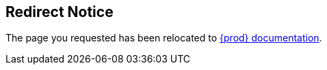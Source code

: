 :page-aliases: 3-minutes-to-che, accessing-che-from-openshift-developer-perspective.adoc, adding-a-vscode-extension-to-a-workspace, adding-a-vs-code-extension-to-a-workspace.adoc, adding-a-vs-code-extension-to-the-che-plugin-registry.adoc, adding-support-for-a-new-debugger, adding-support-for-a-new-language, adding-tools-to-che-after-creating-a-workspace.adoc, administration-guide:architecture-overview.adoc, administration-guide:architecture-overview-with-che-server.adoc, administration-guide:architecture-overview-with-devworkspace.adoc, administration-guide:authenticating-users.adoc, administration-guide:authorizing-users.adoc, administration-guide:backing-up-of-che-instances-to-amazon-s3.adoc, administration-guide:backing-up-of-che-instances-to-an-sftp-backup-server.adoc, administration-guide:backing-up-of-che-instances-to-a-rest-backup-server.adoc, administration-guide:backing-up-of-che-instances-to-the-internal-backup-server.adoc, administration-guide:backup-and-recovery.adoc, administration-guide:backups-of-persistent-volumes.adoc, administration-guide:backups-of-postgresql.adoc, administration-guide:building-and-running-a-custom-registry-image,   administration-guide:building-custom-registry-images.adoc, administration-guide:caching-images-for-faster-workspace-start.adoc, administration-guide:calculating-che-resource-requirements.adoc, administration-guide:che-operator.adoc, administration-guide:che-server.adoc, administration-guide:che-workspaces-architecture-with-che-server.adoc, administration-guide:collecting-logs-using-chectl.adoc, administration-guide:configuring-authorization.adoc, administration-guide:configuring-minikube-github-authentication.adoc, administration-guide:configuring-openshift-oauth.adoc, administration-guide:configuring-server-logging.adoc, administration-guide:customizing-the-registries.adoc, administration-guide:dashboard.adoc, administration-guide:defining-the-list-of-images-to-pull.adoc, administration-guide:defining-the-memory-parameters-for-the-image-puller.adoc, administration-guide:devfile-registries.adoc, administration-guide:devworkspace-operator.adoc, administration-guide:disabling-readiness-init-containers-for-the-olm-installer.adoc, administration-guide:disabling-readiness-init-containers-for-the-operator-installer.adoc, administration-guide:enabling-and-disabling-readiness-init-containers-for-the-olm-installer.adoc, administration-guide:enabling-and-disabling-readiness-init-containers-for-the-operator-installer.adoc, administration-guide:enabling-readiness-init-containers-for-the-olm-installer.adoc, administration-guide:enabling-readiness-init-containers-for-the-operator-installer.adoc, administration-guide:gateway.adoc, administration-guide:high-level-che-architecture, administration-guide:high-level-che-architecture-with-che-server, administration-guide:high-level-che-architecture-with-devworkspace, administration-guide:including-the-plug-in-binaries-in-the-registry-image, administration-guide:installing-image-puller-on-kubernetes-using-the-image-puller-operator.adoc, administration-guide:installing-image-puller-on-openshift-using-openshift-templates.adoc, administration-guide:installing-image-puller-on-openshift-using-operatorhub.adoc, administration-guide:installing-image-puller-using-che-operator.adoc, administration-guide:managing-identities-and-authorizations.adoc, administration-guide:migration-from-postgresql-9-to-postgresql-13.adoc, administration-guide:monitoring-che.adoc, administration-guide:monitoring-the-dev-workspace-operator.adoc, administration-guide:plug-in-registry.adoc, administration-guide:postgresql.adoc, administration-guide:readiness-init-containers.adoc, administration-guide:removing-user-data.adoc, administration-guide:restoring-a-che-instance-from-a-backup.adoc, administration-guide:retrieving-che-logs.adoc, administration-guide:running-custom-registries.adoc, administration-guide:server-components.adoc, administration-guide:server-components-with-che-server.adoc, administration-guide:supported-restic-compatible-backup-servers.adoc, administration-guide:testing-a-visual-studio-code-extension-in-che, administration-guide:tracing-che.adoc, administration-guide:user-workspaces.adoc, administration-guide:using-a-visual-studio-code-extension-in-che, administration-guide:viewing-che-server-logs.adoc, administration-guide:viewing-che-workspaces-logs, administration-guide:viewing-external-service-logs.adoc, administration-guide:viewing-kubernetes-events.adoc, administration-guide:viewing-operator-events.adoc, administration-guide:viewing-plug-in-broker-logs.adoc, advanced-configuration, advanced-configuration-options, advanced-configuration-options-for-the-che-server-component, authenticating-on-scm-server-with-a-personal-access-token.adoc, authenticating-users, authenticating-with-openshift-connector-from-che, authoring-devfiles.adoc, authoring-devfiles-version-1.adoc, authoring-devfiles-version-2.adoc, authorizing-users, backup-and-disaster-recovery, backups-of-postgresql, branding-che-theia, building-and-running-a-custom-devfile-registry-image, building-and-running-a-custom-plugin-registry-image, building-images-for-ides-based-on-the-intellij-platform.adoc, caching-images-for-faster-workspace-start, calculating-che-resource-requirements, che-architecture-overview, che-architecture-overview-with-che-server, che-architecture-overview-with-devworkspace, che-extensibility-reference, che-extension-points, che-glossary, che-quick-starts, che-theia-ide-basics.adoc, che-theia-plug-in-api, che-theia-troubleshooting.adoc, che-workspace-controller, che-workspace-controller-with-che-server, che-workspaces-architecture,  che-workspaces-architecture-with-che-server, collecting-logs-using-chectl, configuring-an-existing-workspace-to-use-intellij-idea, configuring-authorization, configuring-a-workspace-to-use-an-ide-based-on-the-intellij-platform.adoc, configuring-a-workspace-using-a-devfile, configuring-a-workspace-with-dashboard.adoc, configuring-che, configuring-che-hostname, configuring-communication-between-che-components, configuring-ingresses, configuring-minikube-github-authentication, configuring-openshift-oauth, configuring-routes, configuring-server-logging, configuring-storage-strategies, configuring-storage-types, configuring-system-variables, configuring-the-che-installation, configuring-the-number-of-workspaces-that-a-user-can-create, configuring-the-number-of-workspaces-that-a-user-can-run, configuring-workspace-exposure-strategies, configuring-workspaces-nodeselector, connecting-source-code-from-github-to-a-openshift-component-using-openshift-connector, contributor-guide:adding-support-for-a-new-debugger.adoc, contributor-guide:adding-support-for-a-new-language.adoc, contributor-guide:branding-che-theia.adoc, contributor-guide:building-and-running-a-custom-devfile-registry-image, contributor-guide:building-and-running-a-custom-plugin-registry-image, contributor-guide:che-extensibility-reference.adoc, contributor-guide:che-extension-points.adoc, contributor-guide:che-theia-plug-in-api.adoc, contributor-guide: customizing-the-devfile-and-plug-in-registries, contributor-guide:customizing-the-devfile-and-plug-in-registries, contributor-guide:debug-adapter-protocol.adoc, contributor-guide:developing-che-theia-plug-ins.adoc, contributor-guide:language-server-protocol.adoc, contributor-guide:publishing-che-theia-plug-ins.adoc, contributor-guide:testing-che-theia-plug-ins.adoc,, creating-and-configuring-a-new-workspace, creating-an-instance-of-the-che-operator, creating-a-telemetry-plugin, creating-a-workspace-by-importing-the-source-code-of-a-project, creating-a-workspace-from-a-code-sample.adoc, creating-a-workspace-from-a-template-devfile.adoc, creating-a-workspace-from-code-sample, creating-a-workspace-from-local-devfile-using-chectl.adoc, creating-a-workspace-from-remote-devfile.adoc, creating-components-with-openshift-connector-in-che, customizing-developer-environments.adoc, customizing-the-devfile-and-plug-in-registries,  database, database-setup, debug-adapter-protocol, defining-custom-commands-for-che-theia.adoc, defining-the-list-of-images-to-pull, defining-the-memory-parameters-for-the-image-puller, deploying-che-with-support-for-git-repositories-with-self-signed-certificates, developing-che-theia-plug-ins, devworkspace-operator, differences-in-how-che-theia-webview-works-on-a-single-host-mode-comparing-to-a-multi-host-mode.adoc, disabling-readiness-init-containers-for-the-olm-installer, disabling-readiness-init-containers-for-the-operator-installer, eclipse-che4z, enabling-and-disabling-readiness-init-containers-for-the-olm-installer, enabling-and-disabling-readiness-init-containers-for-the-operator-installer, enabling-dev-workspace-operator, enabling-readiness-init-containers-for-the-olm-installer, enabling-readiness-init-containers-for-the-operator-installer, end-user-guide:configuring-workspace-exposure-strategies, end-user-guide:importing-self-signed-certificates-to-browsers, end-user-guide:index.adoc, extensions:authenticating-with-openshift-connector-from-che.adoc, extensions:connecting-source-code-from-github-to-a-openshift-component-using-openshift-connector.adoc, extensions:creating-a-telemetry-plugin.adoc, extensions:creating-components-with-openshift-connector-in-che.adoc, extensions:eclipse-che4z.adoc, extensions:features-of-openshift-connector.adoc, extensions:installing-openshift-connector-in-che.adoc, extensions:java-lombok.adoc, extensions:openshift-connector-overview.adoc, extensions:telemetry.adoc, extensions:the-woopra-telemetry-plugin.adoc, external-database-setup, features-of-openshift-connector, glossary:che-glossary, high-level-che-architecture, high-level-che-architecture-with-che-server, high-level-che-architecture-with-devworkspace, hosted-che, hosted-che:hosted-che.adoc, hosted-che:try-in-web-ide-github-action.adoc, importing-certificates-to-browsers.adoc, importing-kubernetes-applications-into-a-workspace.adoc, importing-self-signed-certificates-to-browsers, importing-the-source-code-of-a-project-into-a-workspace.adoc, importing-untrusted-tls-certificates, importing-untrusted-tls-certificates-old, installation-guide:advanced-configuration.adoc, installation-guide:advanced-configuration-options, installation-guide:advanced-configuration-options-for-the-che-server-component.adoc, installation-guide:checluster-custom-resource-fields-reference.adoc, installation-guide:configuring-che, installation-guide:configuring-che-hostname.adoc, installation-guide:configuring-communication-between-che-components.adoc, installation-guide:configuring-ingresses.adoc, installation-guide:configuring-namespace-strategies.adoc, installation-guide:configuring-routes.adoc, installation-guide:configuring-storage-strategies.adoc, installation-guide:configuring-storage-types.adoc, installation-guide:configuring-the-che-installation.adoc, installation-guide:configuring-the-number-of-workspaces-that-a-user-can-create.adoc, installation-guide:configuring-the-number-of-workspaces-that-a-user-can-run.adoc, installation-guide:configuring-workspace-exposure, installation-guide:configuring-workspace-exposure-strategies.adoc, installation-guide:configuring-workspaces-nodeselector.adoc, installation-guide:creating-an-instance-of-the-che-operator.adoc, installation-guide:deploying-che-with-support-for-git-repositories-with-self-signed-certificates.adoc, installation-guide:enabling-dev-workspace-operator.adoc, installation-guide:importing-untrusted-tls-certificates.adoc, installation-guide:importing-untrusted-tls-certificates-old.adoc, installation-guide:index.adoc, installation-guide:upgrading-che-known-issues, installation-guide:installing-che.adoc, installation-guide:installing-che-in-cloud.adoc, installation-guide:installing-che-in-restricted-environment, installation-guide:installing-che-locally.adoc, installation-guide:installing-che-on-aws.adoc, installation-guide:installing-che-on-codeready-containers.adoc, installation-guide:installing-che-on-docker-desktop.adoc, installation-guide:installing-che-on-google-cloud-platform.adoc, installation-guide:installing-che-on-kind.adoc, installation-guide:installing-che-on-kubespray.adoc, installation-guide:installing-che-on-microsoft-azure.adoc, installation-guide:installing-che-on-minikube.adoc, installation-guide:installing-che-on-minishift.adoc, installation-guide:installing-che-on-openshift-3-using-the-operator.adoc, installation-guide:installing-che-on-openshift-4-using-cli.adoc, installation-guide:installing-che-on-openshift-4-using-operatorhub.adoc, installation-guide:installing-che-using-storage-classes.adoc, installation-guide:mounting-a-secret-as-a-file-or-an-environment-variable-into-a-container.adoc, installation-guide:rolling-back-a-che-upgrade.adoc, installation-guide:running-che-locally, installation-guide:running-more-than-one-workspace-at-a-time, installation-guide:setting-up-the-keycloak-che-username-readonly-theme-for-the-eclipse-che-login-page.adoc, installation-guide:supported-platforms.adoc, installation-guide:switching-between-external-and-internal-communication, installation-guide:understanding-the-checluster-custom-resource.adoc, installation-guide:uninstalling-che.adoc, installation-guide:uninstalling-che-after-chectl-installation.adoc, installation-guide:uninstalling-che-after-operatorhub-installation-using-openshift-cli.adoc, installation-guide:uninstalling-che-after-operatorhub-installation-using-openshift-web-console.adoc, installation-guide:upgrading-che.adoc, installation-guide:upgrading-che-namespace-strategies-other-than-per-user.adoc, installation-guide:upgrading-che-using-operatorhub.adoc, installation-guide:upgrading-che-using-the-cli-management-tool.adoc, installation-guide:upgrading-che-using-the-cli-management-tool-in-restricted-environment.adoc, installation-guide:using-chectl-to-configure-the-checluster-custom-resource-during-installation.adoc, installation-guide:using-cli-to-configure-the-checluster-custom-resource, installation-guide:using-the-chectl-management-tool.adoc, installation-guide:using-the-cli-to-configure-the-checluster-custom-resource.adoc, installation-guide:using-the-openshift-web-console-to-configure-the-checluster-custom-resource.adoc, installation-guide:using-the-openshift-web-console-to-configure-the-checluster-custom-resource-during-installation.adoc, installing-che, installing-che-in-a-restricted-environment.adoc, installing-che-in-cloud, installing-che-in-restricted-environment, installing-che-in-tls-mode-with-self-signed-certificates, installing-che-on-aws, installing-che-on-codeready-containers, installing-che-on-docker-desktop, installing-che-on-google-cloud-platform, installing-che-on-kind, installing-che-on-kubespray, installing-che-on-microsoft-azure, installing-che-on-minikube, installing-che-on-minishift, installing-che-on-openshift-3-using-the-operator, installing-che-on-openshift-4-using-cli, installing-che-on-openshift-4-using-operatorhub, installing-che-using-storage-classes, installing-image-puller-on-kubernetes-using-image-puller-operator, installing-image-puller-on-openshift-using-openshift-templates, installing-image-puller-on-openshift-using-operatorhub, installing-image-puller-using-che-operator, installing-openshift-connector-in-che, introduction-to-eclipse-che, investigating-failures-at-a-workspace-start-using-the-verbose-mode.adoc, java-lombok, known-issues.adoc, language-server-protocol, making-a-workspace-portable-using-a-devfile, managing-backups-of-external-postgresql, managing-backups-of-persistent-volumes, managing-backups-using-chectl, managing-backups-using-cli, managing-backups-using-custom-resources, managing-identities-and-authorizations, migration, monitoring-che, monitoring-the-dev-workspace-operator, mounting-a-secret-as-a-file-or-an-environment-variable-into-a-workspace-container.adoc, mounting-a-secret-or-a-configmap-as-a-file-or-an-environment-variable-into-a-container, navigating-che.adoc, navigating-che-using-the-dashboard.adoc, openshift-connector-overview, overview:3-minutes-to-che, overview:accessing-che-from-openshift-developer-perspective, overview:architecture-overview.adoc, overview:che-glossary, overview:che-quick-start, overview:high-level-che-architecture, overview:high-level-che-architecture-with-che-server, overview:high-level-che-architecture-with-devworkspace, overview:hosted-che.adoc, overview:importing-certificates-to-browsers, overview:importing-self-signed-certificates-to-browsers, overview:installing-che-on-aws, overview:installing-che-on-codeready-containers, overview:installing-che-on-docker-desktop, overview:installing-che-on-google-cloud-platform, overview:installing-che-on-kind, overview:installing-che-on-kubespray, overview:installing-che-on-microsoft-azure, overview:installing-che-on-minikube, overview:installing-che-on-minishift, overview:installing-che-on-openshift-3-using-the-operator, overview:installing-che-on-openshift-4-using-cli, overview:installing-che-on-openshift-4-using-operatorhub, overview:introduction-to-eclipse-che.adoc, overview:running-che-locally, overview:using-the-chectl-management-tool, persistent-volumes-backups, provisioning-jetbrains-activation-code-for-offline-use, provisioning-the-jetbrains-offline-activation-code.adoc, publishing-che-theia-plug-ins, publishing-metadata-for-a-vs-code-extension.adoc, quick-start.html, quick-starts, readiness-init-containers, remotely-accessing-workspaces.adoc, removing-user-data, restarting-a-che-workspace-in-debug-mode-after-start-failure, restoring-backups-through-custom-resources, retrieving-che-logs, running-a-workspace-with-dashboard.adoc, running-che-locally, running-custom-registries, running-more-than-one-workspace-at-a-time, setting-up-a-backup-server, setting-up-the-keycloak-che-username-readonly-theme-for-the-eclipse-che-login-page, setup-backup-server, starting-a-che-workspace-in-debug-mode, starting-a-workspace-with-dashboard, supported-platforms, support-for-jetbrains-ides, support-for-theia-based-ides.adoc, switching-between-external-and-internal-communication, telemetry, testing-a-visual-studio-code-extension-in-che.adoc, testing-che-theia-plug-ins, theia-based-ides, the-woopra-telemetry-plugin, tracing-che, troubleshooting-che.adoc, troubleshooting-network-problems.adoc, troubleshooting-slow-workspaces.adoc, try-in-web-ide-github-action, uninstalling-che, uninstalling-che-after-chectl-installation, uninstalling-che-after-operatorhub-installation-using-openshift-cli, uninstalling-che-after-operatorhub-installation-using-openshift-web-console, upgrading-che, upgrading-che-namespace-strategies-other-than-per-user., upgrading-che-using-operatorhub, upgrading-che-using-the-cli-management-tool, using-alternative-ides-in-che.adoc, using-artifact-repositories-in-a-restricted-environment.adoc, using-chectl-to-configure-the-checluster-custom-resource-during-installation, using-go-artifact-repositories.adoc, using-gradle-artifact-repositories.adoc, using-intellij-based-ides, using-jetbrains-intellij-idea-community-edition, using-jetbrains-intellij-idea-ultimate-edition, using-jetbrains-webstorm, using-maven-artifact-repositories.adoc, using-npm-artifact-repositories.adoc, using-nuget-artifact-repositories.adoc, using-private-container-registries.adoc, using-python-artifact-repositories.adoc, using-the-chectl-management-tool, using-the-cli-to-configure-the-checluster-custom-resource, using-the-openshift-web-console-to-configure-the-checluster-custom-resource, using-the-openshift-web-console-to-configure-the-checluster-custom-resource-during-installation, version-control.adoc, viewing-che-server-logs, viewing-che-workspaces-logs.adoc, viewing-external-service-logs, viewing-kubernetes-events, viewing-operator-events, viewing-plug-in-broker-logs, viewing-plug-in-broker-logsadministration-guide:architecture-overview-with-che-server.adoc,, what-are-workspaces.html, what-is-a-che-theia-plug-in.adoc, workspaces-overview.adoc,

++++
<script>location="https://www.eclipse.org/che/docs/stable/"</script>
<meta http-equiv="refresh" content="0; url=https://www.eclipse.org/che/docs/stable/">
++++

== Redirect Notice

The page you requested has been relocated to link:https://www.eclipse.org/che/docs/stable/[{prod} documentation].
